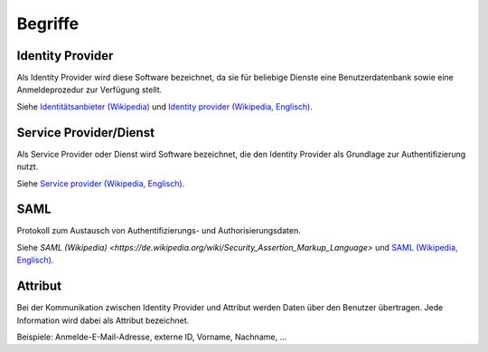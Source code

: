 Begriffe
========

Identity Provider
#################

Als Identity Provider wird diese Software bezeichnet, da sie für beliebige Dienste
eine Benutzerdatenbank sowie eine Anmeldeprozedur zur Verfügung stellt.

Siehe `Identitätsanbieter (Wikipedia) <https://de.wikipedia.org/wiki/Identit%C3%A4tsanbieter>`_ 
und `Identity provider (Wikipedia, Englisch) <https://en.wikipedia.org/wiki/Identity_provider>`_.

Service Provider/Dienst
#######################

Als Service Provider oder Dienst wird Software bezeichnet, die den Identity Provider
als Grundlage zur Authentifizierung nutzt.

Siehe `Service provider (Wikipedia, Englisch) <https://en.wikipedia.org/wiki/Service_provider_(SAML)>`_.

SAML
####

Protokoll zum Austausch von Authentifizierungs- und Authorisierungsdaten.

Siehe `SAML (Wikipedia) <https://de.wikipedia.org/wiki/Security_Assertion_Markup_Language>`
und `SAML (Wikipedia, Englisch) <https://en.wikipedia.org/wiki/Security_Assertion_Markup_Language>`_.

Attribut
########

Bei der Kommunikation zwischen Identity Provider und Attribut werden Daten über den 
Benutzer übertragen. Jede Information wird dabei als Attribut bezeichnet.

Beispiele: Anmelde-E-Mail-Adresse, externe ID, Vorname, Nachname, ...